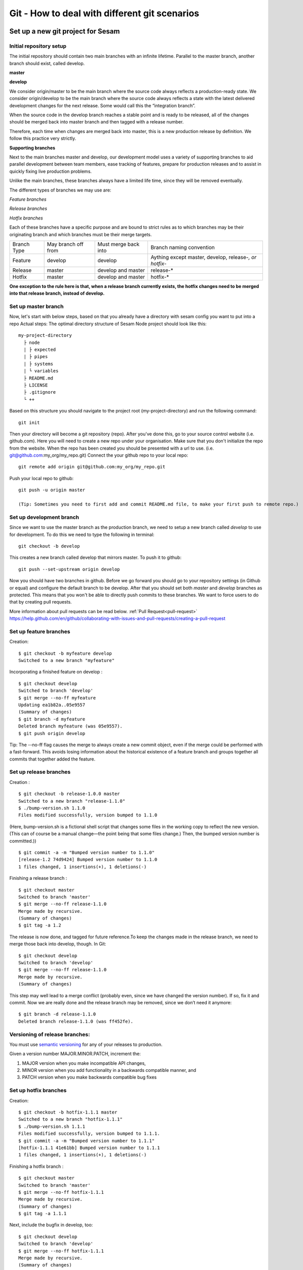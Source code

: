 

Git - How to deal with different git scenarios
----------------------------------------------

Set up a new git project for Sesam
==================================

.. _git-init-repo-setup:
Initial repository setup
^^^^^^^^^^^^^^^^^^^^^^^^
The initial repository should contain two main branches with an infinite lifetime.
Parallel to the master branch, another branch should exist, called develop.

**master**

**develop**

We consider origin/master to be the main branch where the source code always reflects a production-ready state.
We consider origin/develop to be the main branch where the source code always reflects a state with the latest delivered development changes for the next release. Some would call this the “integration branch”.

When the source code in the develop branch reaches a stable point and is ready to be released, all of the changes should be merged back into master branch and then tagged with a release number.

Therefore, each time when changes are merged back into master, this is a new production release by definition.
We follow this practice very strictly.

**Supporting branches**

Next to the main branches master and develop, our development model uses a variety of supporting branches to aid parallel development between team members, ease tracking of features, prepare for production releases and to assist in quickly fixing live production problems.

Unlike the main branches, these branches always have a limited life time, since they will be removed eventually.

The different types of branches we may use are:

*Feature branches*

*Release branches*

*Hotfix branches*

Each of these branches have a specific purpose and are bound to strict rules as to which branches may be their originating branch and which branches must be their merge targets.

+-------------+----------------------+-----------------------+-----------------------------------------------------------+
| Branch Type | May branch off from  | Must merge back into  | Branch naming convention                                  |
+-------------+----------------------+-----------------------+-----------------------------------------------------------+
|Feature      | develop              | develop               | Aything except master, develop, release-*, or hotfix-*    |
+-------------+----------------------+-----------------------+-----------------------------------------------------------+
|Release      | master               | develop and master    | release-*                                                 |
+-------------+----------------------+-----------------------+-----------------------------------------------------------+
|Hotfix       | master               | develop and master    | hotfix-*                                                  |
+-------------+----------------------+-----------------------+-----------------------------------------------------------+

**One exception to the rule here is that, when a release branch currently exists, the hotfix changes need to be merged into that release branch, instead of develop.**

.. _git-master-branch:
Set up master branch
^^^^^^^^^^^^^^^^^^^^

Now, let's start with below steps, based on that you already have a directory with sesam config you want to put into a repo
Actual steps:
The optimal directory structure of Sesam Node project should look like this:
::

    my-project-directory
      ├ node
      | ├ expected
      | ├ pipes
      | ├ systems
      | └ variables
      ├ README.md
      ├ LICENSE
      ├ .gitignore
      └ ++

Based on this structure you should navigate to the project root (my-project-directory) and run the following command::

    git init

Then your directory will become a git repository (repo). After you've done this, go to your source control website (i.e. github.com). Here you will need to create a new repo under your organisation. Make sure that you don't initialize the repo from the website. When the repo has been created you should be presented with a url to use. (i.e. git@github.com:my_org/my_repo.git)
Connect the your github repo to your local repo::

    git remote add origin git@github.com:my_org/my_repo.git

Push your local repo to github::

    git push -u origin master

    (Tip: Sometimes you need to first add and commit README.md file, to make your first push to remote repo.)

.. _git-development-branch:
Set up development branch
^^^^^^^^^^^^^^^^^^^^^^^^^

Since we want to use the master branch as the production branch, we need to setup a new branch called *develop* to use for development.
To do this we need to type the following in terminal::

    git checkout -b develop

This creates a new branch called develop that mirrors master. To push it to github::

    git push --set-upstream origin develop

Now you should have two branches in github. Before we go forward you should go to your repository settings (in Github or equal) and configure the default branch to be develop. After that you should set both *master* and *develop* branches as protected. This means that you won't be able to directly push commits to these branches. We want to force users to do that by creating pull requests.

More information about pull requests can be read below.
:ref:`Pull Request<pull-request>`
https://help.github.com/en/github/collaborating-with-issues-and-pull-requests/creating-a-pull-request

.. _git-feature-branch:
Set up feature branches
^^^^^^^^^^^^^^^^^^^^^^^

Creation:
::

    $ git checkout -b myfeature develop
    Switched to a new branch "myfeature"

Incorporating a finished feature on develop :
::

    $ git checkout develop
    Switched to branch 'develop'
    $ git merge --no-ff myfeature
    Updating ea1b82a..05e9557
    (Summary of changes)
    $ git branch -d myfeature
    Deleted branch myfeature (was 05e9557).
    $ git push origin develop

Tip: The --no-ff flag causes the merge to always create a new commit object, even if the merge could be performed with a fast-forward. This avoids losing information about the historical existence of a feature branch and groups together all commits that together added the feature.

.. _git-release-branch:
Set up release branches
^^^^^^^^^^^^^^^^^^^^^^^

Creation :
::

    $ git checkout -b release-1.0.0 master
    Switched to a new branch "release-1.1.0"
    $ ./bump-version.sh 1.1.0
    Files modified successfully, version bumped to 1.1.0

(Here, bump-version.sh is a fictional shell script that changes some files in the working copy to reflect the new version.
(This can of course be a manual change—the point being that some files change.) Then, the bumped version number is committed.))
::

    $ git commit -a -m "Bumped version number to 1.1.0"
    [release-1.2 74d9424] Bumped version number to 1.1.0
    1 files changed, 1 insertions(+), 1 deletions(-)


Finishing a release branch :
::

    $ git checkout master
    Switched to branch 'master'
    $ git merge --no-ff release-1.1.0
    Merge made by recursive.
    (Summary of changes)
    $ git tag -a 1.2

The release is now done, and tagged for future reference.To keep the changes made in the release branch, we need to merge those back into develop, though. In Git:
::

    $ git checkout develop
    Switched to branch 'develop'
    $ git merge --no-ff release-1.1.0
    Merge made by recursive.
    (Summary of changes)

This step may well lead to a merge conflict (probably even, since we have changed the version number). If so, fix it and commit.
Now we are really done and the release branch may be removed, since we don’t need it anymore:
::

    $ git branch -d release-1.1.0
    Deleted branch release-1.1.0 (was ff452fe).

.. _git-release-branch-versioning:
Versioning of release branches:
^^^^^^^^^^^^^^^^^^^^^^^^^^^^^^^

You must use `semantic versioning <https://semver.org>`_ for any of your releases to production.

Given a version number MAJOR.MINOR.PATCH, increment the:

1. MAJOR version when you make incompatible API changes,
2. MINOR version when you add functionality in a backwards compatible manner, and
3. PATCH version when you make backwards compatible bug fixes

.. _git-hotfix-branch:
Set up hotfix branches
^^^^^^^^^^^^^^^^^^^^^^

Creation:
::

      $ git checkout -b hotfix-1.1.1 master
      Switched to a new branch "hotfix-1.1.1"
      $ ./bump-version.sh 1.1.1
      Files modified successfully, version bumped to 1.1.1.
      $ git commit -a -m "Bumped version number to 1.1.1"
      [hotfix-1.1.1 41e61bb] Bumped version number to 1.1.1
      1 files changed, 1 insertions(+), 1 deletions(-)

Finishing a hotfix branch :
::

    $ git checkout master
    Switched to branch 'master'
    $ git merge --no-ff hotfix-1.1.1
    Merge made by recursive.
    (Summary of changes)
    $ git tag -a 1.1.1

Next, include the bugfix in develop, too:
::

    $ git checkout develop
    Switched to branch 'develop'
    $ git merge --no-ff hotfix-1.1.1
    Merge made by recursive.
    (Summary of changes)

Important : The one exception to the rule here is that, when a release branch currently exists, the hotfix changes need to be merged into that release branch, instead of develop.
::

    $ git branch -d hotfix-1.1.1
    Deleted branch hotfix-1.1.1 (was abbe5d6).


Working on a new feature/change
===============================

Branching
^^^^^^^^^

When you want to start working on a new feature, you should start by creating a new feature branch. When checking out the new branch, make sure that you have the latest version of the source branch. Generally new feature branches should be checkout out from the develop branch. Generally we want feature branches to be named after the relevant task/issue id. You can read more about how to name the branches correctly in :ref:`Branch naming <branch-naming>`.
::

    git checkout master
    git pull
    git checkout -b <issue_id>

Now you have a feature branch to start working on. Next you should proceed to read about how to write commit messages.

Commit messages
^^^^^^^^^^^^^^^
* Start the commit message with a task/issue id
* Use the imperative mood in the subject line https://chris.beams.io/posts/git-commit/#imperative

There are some simple rules to follow. A properly formed Git commit subject line should always be able to complete the following sentence:

If applied, this commit will <your subject line here>

I.E

::

    If applied, this commit will <update the rdf:type in proarc-document pipe>

Try to avoid having commit messages like: Fixed bug with Y. This is a non-imperative form and when we apply the imperative mood to the text "Fixed bug with Y" the sentence will result into:
If, applied, this commit will Fixed bug with Y.

::

    AB-123: Update requirements to fix deprecation error

In this example AB-123 is the issue id. When this pattern is utilized, it makes it much easier to determine why a commit where applied regardless of branch.

Pull request
^^^^^^^^^^^^
.. _pull-request:

At this point you should a feature branch with some changes that you would like merge into your develop branch. If you've been working on your feature branch for a while, it might be a good idea to merge the develop branch into your feature branch before creating the pull request.
::

    git fetch develop
    git merge develop

When doing this, you might encounter conflicts. To resolve these, go to the mentioned files and look to see what version of the code is the one that should be kept. Edit out the code that shouldn't be kept and add the files:
::

    git add <my_file_with_conflict>
    git merge --continue

When this is done, you should push your latest changes to github or similar and create a pull request with their GUI.


Deploy a new feature
====================

Creating a release
^^^^^^^^^^^^^^^^^^
Release branches contain production ready new features and bug fixes that come from stable develop branch. In most cases, master branch is always behind develop branch because development goes on develop branch. After finishing release branches, they get merged back into develop and master branches so as a result both of these branches will match each other eventually.

We can split a release into two different categories. minor releases and major releases. These two different release types are defined by how big the change to master is.
Usually you would have feature releases as minor releases, while major releases would include big changes like restructuring pipe-combinations and merge rules.

Hotfixes
^^^^^^^^
Hotfixes are used to deploy critical changes to production. It also includes small fixes to pipes (as long as it is something that already is deployed to production\*). When creating a hotfix you should branch off from master branch, merge into master and back to develop so that both of the main branches gets the update.

\*Small fixes will often be forgotten, and end up in develop branch without beeing added to a release. This validates having small fixes/changes to pipes/systems as a hotfix and not only beeing added as a part of a release.

Tagging
^^^^^^^
Tags are a simple aspect of Git, they allow you to identify specific release versions of your code. You can think of a tag as a branch that doesn't change. Once it is created, it loses the ability to change the history of commits.
In Sesam perspective we add tags if we need to revert to a previous version, if we figure out that a release or hotfix is not working as expected.

Tags are also a good way to have different versions of config in different environments. A good example of this is if there are done multiple releases, but one version has not been tested to the full extent. You can run one tag in the staging environment, and another in the production environment.
For tags we use semantic versioning. You can read more about semantic versioning here `semantic versioning <https://semver.org>`_.

Variables
^^^^^^^^^
Variable files are often added to git so that we are able to track and keep control of existing environment variables. Environment variables should exist in the repository under the folder node->variables.
you should have 3 files.

-variables-dev.json

-variables-staging.json

-variables-prod.json

These three files should reflect what the variables are in your/the projects node environment. Changes/addition of environment variables should be added to git with the feature you are editing or in the hotfix you are creating.
When creating a release you must remember to add the updated files to your release branch.

Secrets
^^^^^^^
Secrets should ideally be saved in a keymanager.
More info to come.

When you want to deploy all changes in develop into master
^^^^^^^^^^^^^^^^^^^^^^^^^^^^^^^^^^^^^^^^^^^^^^^^^^^^^^^^^^
First off we will need to create a ticket for your release so we get a task number. This is done in your projects issuetracker. In this case the ticket created is named AB-2324

When you are ready to deploy your changes to production, you will have to create a release to master.

This is done with:
::

    git checkout master
    git checkoub -b release-*.*.* (creating release branch that is semantically versioned)
    git checkout develop -- . (checkout all files from the develop branch and add it to your current release-*.*.*. )

this will add all the expected files that you have in your expected folder as well.

you should now run tests to see if everything works as expected.
::

    sesam -vv test

If the result of the test comes back as OK, you are ready to commit.
::

    git add . (adds all files)
    git commit -m "AB-2324: add all files from develop to release-*.*.*" (When using task number AB-2324 you will create a reference to the ticket and in some issuetrackers you will be able to see a link to the Pull request)
    git push

You are now ready to create the Pull Request in your version control system. This will trigger your build process to trigger a new build. When  your build has completed successfully, you are ready to merge your release branch into master.

When the merge is completed you can now tag your release in your version control system to release-*.*.*



When you can't deploy everything in develop into master
^^^^^^^^^^^^^^^^^^^^^^^^^^^^^^^^^^^^^^^^^^^^^^^^^^^^^^^

When you can't deploy everything from develop into production, and you would like to release some feature that is completed. you will need to find the config files manually.
you will need to figure out what pipes/systems that are ready for deploy, but you would still need to go through the same process as noted in the "When you want to deploy all changes in develop into master" stage.
::

    git checkout master
    git checkout -b release-*.*.* (creating a branch based on master branch)

You will now have to have a list of the pipes/systems you would like to deploy.

considering you are in the node folder:
::

    git checkout develop pipes/<my_pipe_name> systems/<my_system_name>

this will only checkout the pipes/systems that you would like to be included in this release. note that your tests will fail now, since you have not checked out the corresponding tests to the pipe you just checked out.
::

    git checkout develop expected/<my_pipe_name>.* (this will check out the two expected files that are in relation to the pipe you have checked out)
    sesam -vv test (run the test to see if testresults are ok)

Remember to checkout the environment config files as well.
If everything is ok, you can now add and commit the files to your new release-branch.
::

    git add .
    git commit -m "AB-2324: adding specific files from dev to my new release-*.*.*"
    git push

You are now ready to create the Pull Request in your version control system. This will trigger your build process to trigger a new build. When  your build has completed successfully, you are ready to merge your release branch into master.
When the merge is completed you can now tag your release in your version control system to release-*.*.*.
You are now ready to merge back to develop.

Often you might end up having merge conflicts when you merge back to develop. You can read more about this in :ref:`Resolve common problems <resolve-common-problems>`

Branch naming/release tagging
=============================
.. _branch-naming:

Branch naming
^^^^^^^^^^^^^
When we're creating a new feature branch, we want the branch to be named after the relevant issue/task id. Lets say we have a ticket called AB-123. Then you would create your branch like this:
::

    git checkout develop -b AB-123

Release naming
^^^^^^^^^^^^^^
When you want to create a new release to deploy, we want releases to use semantic version numbers. This makes it easier to determine what type of change a release involves.
To determine the next version number, you can follow this diagram:

.. image:: images/se-ver.png
  :width: 600

.. image:: images/se-ver2.png
  :width: 600

.. _resolve-common-problems:

Resolve common problems
=======================

Merging back to develop creates merge conflicts
^^^^^^^^^^^^^^^^^^^^^^^^^^^^^^^^^^^^^^^^^^^^^^^
When you have worked on a Release, there will be cases when your develop and master branch diverges. Lets say you have not created a relase in a long time. You will end up having a lot of new features in your develop branch that does not exist in master.
Even though new pipes and systems will not have a merge conflict, you will have cases where your global pipes have many new features in dev that does not exist in master. You will need to fix the Release so that you only add the feature you want to release. An example of this follows:

your-global-pipe-in-dev:
::

    "datasets": ["dataset_foo", "dataset_bar", "dataset_baz", "dataset_foobar", "dataset_foobaz"]

While your global-pipe in master looks like:
::

    "datasets": ["dataset_foo", "dataset_bar", "dataset_foobar"]

Your feature with ``"dataset_baz"`` is now finished and you will only want to release this, and not all the others that are not finished. You will have to do changes as a commit in the release branch to get the correct structure in your master branch.
And your global pipe should look like this:
::

    "datasets": ["dataset_foo", "dataset_bar", "dataset_foobar", "dataset_baz"]

You can see that the order in your dev global pipe vs your master global pipe is diverging now. Since our Master branch is the Main branch, and develop is continually under development we will need to restructure develop to match the newest release.

::

    dev (currently):
    "datasets": ["dataset_foo", "dataset_bar", "dataset_baz", "dataset_foobar", "dataset_foobaz"]
    master (after changes to release-branch)
    "datasets": ["dataset_foo", "dataset_bar", "dataset_foobar", "dataset_baz"]

When this type of change is merged back to develop you will get merge conflicts that needs to be resolved. The order that is primary choice is the changes from master. which results into dev looking like:
::

    dev (after merge back from release branch):
    "datasets": ["dataset_foo", "dataset_bar", "dataset_foobar", "dataset_baz", "dataset_foobaz"]
    master (after changes to release-branch)
    "datasets": ["dataset_foo", "dataset_bar", "dataset_foobar", "dataset_baz"]

You can see that the order is changed in develop to match what is in master.


.. _git-we-found-a-bug-in-recently-merged-pr:

We found a bug in recently merged PR
^^^^^^^^^^^^^^^^^^^^^^^^^^^^^^^^^^^^
The following strategy will revert a merge commit. This can be used in any branch where you want to undo a merge.
::

    git checkout develop -b revert/my_feature_branch

Now you will need to find the commit hash of the merge commit. This can be found with "git log". Then use the hash in the next command::

    git revert -m 1 <hash of merge commit>

Now you have a branch that reverts the merge. Use that for a new pull request against develop.
If you want to fix the feature you can start with following steps after you have merged the previous revert.
::

    git pull develop
    ..
    git checkout develop -b my_feature_branch
    ..
    git revert -m 1 <hash of revert commit from earlier>

Now you have a branch where the reverted changes have been re-applied. Now you can continue working in the feature branch and fix the issues that required the revert in the first place.
When your changes are done, you can treat this branch as a regular feature branch and create a new pull request to merge your changes.

We found a critical bug in production
^^^^^^^^^^^^^^^^^^^^^^^^^^^^^^^^^^^^^
When this happens, you most likely have two choices. Either revert the change (see :ref:`We found a bug in recently merged PR <git-we-found-a-bug-in-recently-merged-pr>` or fix it directly in production with a hofix branch.
To fix it directly in production, use the following steps:

1. Create an new hotfix branch from master:  ``git checkout master -b hotfix_for_my_feature``
2. Do your changes and commit it to the hotfix branch.
3. Create a PR for both master (production) and develop (to get the correct version for future development)